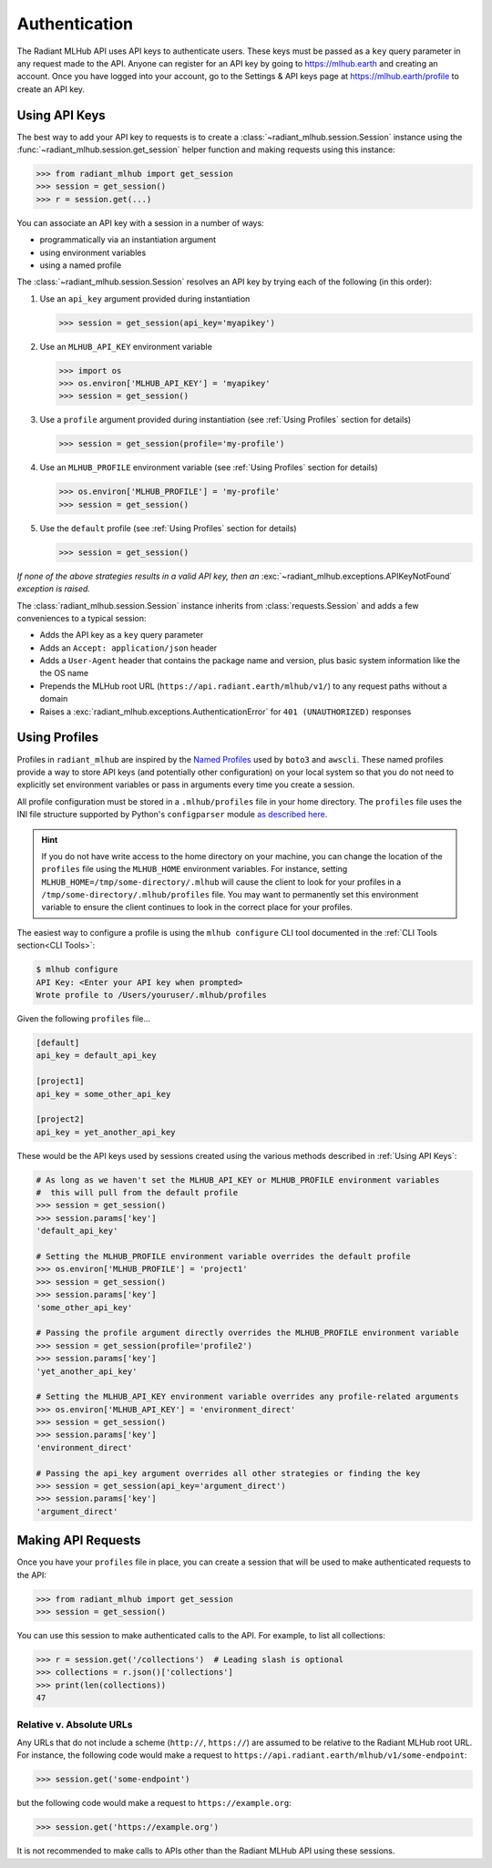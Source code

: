 Authentication
==============

The Radiant MLHub API uses API keys to authenticate users. These keys must be passed as a ``key`` query parameter in any request made to the API.
Anyone can register for an API key by going to `https://mlhub.earth <https://mlhub.earth>`_ and creating an account.
Once you have logged into your account, go to the Settings & API keys page at 
`https://mlhub.earth/profile <https://mlhub.earth/profile>`_ to create an API key.

Using API Keys
++++++++++++++

The best way to add your API key to requests is to create a :class:`~radiant_mlhub.session.Session` instance using the
:func:`~radiant_mlhub.session.get_session` helper function and making requests using this instance:

.. code-block:: python

    >>> from radiant_mlhub import get_session
    >>> session = get_session()
    >>> r = session.get(...)

You can associate an API key with a session in a number of ways:

* programmatically via an instantiation argument
* using environment variables
* using a named profile

The :class:`~radiant_mlhub.session.Session` resolves an API key by trying each of the following (in this order):

1) Use an ``api_key`` argument provided during instantiation

   .. code-block:: python

        >>> session = get_session(api_key='myapikey')

2) Use an ``MLHUB_API_KEY`` environment variable

   .. code-block:: python

       >>> import os
       >>> os.environ['MLHUB_API_KEY'] = 'myapikey'
       >>> session = get_session()

3) Use a ``profile`` argument provided during instantiation (see :ref:`Using Profiles` section for details)

   .. code-block:: python

       >>> session = get_session(profile='my-profile')

4) Use an ``MLHUB_PROFILE`` environment variable (see :ref:`Using Profiles` section for details)

   .. code-block:: python

       >>> os.environ['MLHUB_PROFILE'] = 'my-profile'
       >>> session = get_session()

5) Use the ``default`` profile (see :ref:`Using Profiles` section for details)

   .. code-block:: python

       >>> session = get_session()

*If none of the above strategies results in a valid API key, then an* :exc:`~radiant_mlhub.exceptions.APIKeyNotFound` *exception is raised.*

The :class:`radiant_mlhub.session.Session` instance inherits from :class:`requests.Session` and adds a few conveniences to a typical
session:

* Adds the API key as a ``key`` query parameter
* Adds an ``Accept: application/json`` header
* Adds a ``User-Agent`` header that contains the package name and version, plus basic system information like the the OS name
* Prepends the MLHub root URL (``https://api.radiant.earth/mlhub/v1/``) to any request paths without a domain
* Raises a :exc:`radiant_mlhub.exceptions.AuthenticationError` for ``401 (UNAUTHORIZED)`` responses

Using Profiles
++++++++++++++

Profiles in ``radiant_mlhub`` are inspired by the `Named Profiles <https://docs.aws.amazon.com/cli/latest/userguide/cli-configure-profiles.html>`_
used by ``boto3`` and ``awscli``. These named profiles provide a way to store API keys (and potentially other configuration) on your local system
so that you do not need to explicitly set environment variables or pass in arguments every time you create a session.

All profile configuration must be stored in a ``.mlhub/profiles`` file in your home directory. The ``profiles`` file uses the INI file
structure supported by Python's ``configparser`` module `as described here <https://docs.python.org/3/library/configparser.html#supported-ini-file-structure>`_.

.. hint::

    If you do not have write access to the home directory on your machine, you can change the location of the ``profiles`` file using the ``MLHUB_HOME``
    environment variables. For instance, setting ``MLHUB_HOME=/tmp/some-directory/.mlhub`` will cause the client to look for your profiles in a
    ``/tmp/some-directory/.mlhub/profiles`` file. You may want to permanently set this environment variable to ensure the client continues to look in
    the correct place for your profiles.

The easiest way to configure a profile is using the ``mlhub configure`` CLI tool documented in the :ref:`CLI Tools section<CLI Tools>`:

.. code-block:: console

    $ mlhub configure
    API Key: <Enter your API key when prompted>
    Wrote profile to /Users/youruser/.mlhub/profiles

Given the following ``profiles`` file...

.. code-block:: ini

    [default]
    api_key = default_api_key

    [project1]
    api_key = some_other_api_key

    [project2]
    api_key = yet_another_api_key

These would be the API keys used by sessions created using the various methods described in :ref:`Using API Keys`:

.. code-block:: python

    # As long as we haven't set the MLHUB_API_KEY or MLHUB_PROFILE environment variables
    #  this will pull from the default profile
    >>> session = get_session()
    >>> session.params['key']
    'default_api_key'

    # Setting the MLHUB_PROFILE environment variable overrides the default profile
    >>> os.environ['MLHUB_PROFILE'] = 'project1'
    >>> session = get_session()
    >>> session.params['key']
    'some_other_api_key'

    # Passing the profile argument directly overrides the MLHUB_PROFILE environment variable
    >>> session = get_session(profile='profile2')
    >>> session.params['key']
    'yet_another_api_key'

    # Setting the MLHUB_API_KEY environment variable overrides any profile-related arguments
    >>> os.environ['MLHUB_API_KEY'] = 'environment_direct'
    >>> session = get_session()
    >>> session.params['key']
    'environment_direct'

    # Passing the api_key argument overrides all other strategies or finding the key
    >>> session = get_session(api_key='argument_direct')
    >>> session.params['key']
    'argument_direct'

Making API Requests
+++++++++++++++++++

Once you have your ``profiles`` file in place, you can create a session that will be used to make authenticated requests to the API:

.. code-block:: python

    >>> from radiant_mlhub import get_session
    >>> session = get_session()

You can use this session to make authenticated calls to the API. For example, to list all collections:

.. code-block:: python

    >>> r = session.get('/collections')  # Leading slash is optional
    >>> collections = r.json()['collections']
    >>> print(len(collections))
    47

Relative v. Absolute URLs
-------------------------

Any URLs that do not include a scheme (``http://``, ``https://``) are assumed to be relative to the Radiant MLHub root URL. For instance,
the following code would make a request to ``https://api.radiant.earth/mlhub/v1/some-endpoint``:

.. code-block:: python

    >>> session.get('some-endpoint')

but the following code would make a request to ``https://example.org``:

.. code-block:: python

    >>> session.get('https://example.org')

It is not recommended to make calls to APIs other than the Radiant MLHub API using these sessions.
